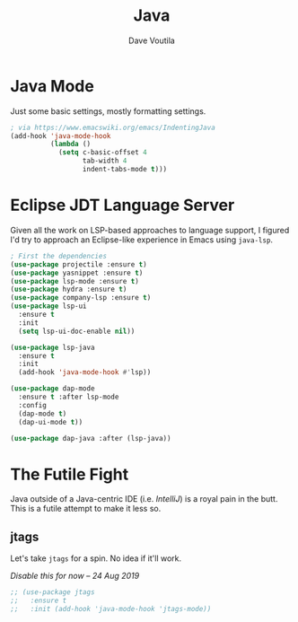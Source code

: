 #+TITLE: Java
#+AUTHOR: Dave Voutila
#+EMAIL: voutilad@gmail.com

* Java Mode
  Just some basic settings, mostly formatting settings.

  #+BEGIN_SRC emacs-lisp
    ; via https://www.emacswiki.org/emacs/IndentingJava
    (add-hook 'java-mode-hook
              (lambda ()
                (setq c-basic-offset 4
                      tab-width 4
                      indent-tabs-mode t)))
  #+END_SRC

* Eclipse JDT Language Server
  Given all the work on LSP-based approaches to language support, I
  figured I'd try to approach an Eclipse-like experience in Emacs
  using =java-lsp=.

  #+BEGIN_SRC emacs-lisp
    ; First the dependencies
    (use-package projectile :ensure t)
    (use-package yasnippet :ensure t)
    (use-package lsp-mode :ensure t)
    (use-package hydra :ensure t)
    (use-package company-lsp :ensure t)
    (use-package lsp-ui
      :ensure t
      :init
      (setq lsp-ui-doc-enable nil))

    (use-package lsp-java
      :ensure t
      :init
      (add-hook 'java-mode-hook #'lsp))

    (use-package dap-mode
      :ensure t :after lsp-mode
      :config
      (dap-mode t)
      (dap-ui-mode t))

    (use-package dap-java :after (lsp-java))
  #+END_SRC

* The Futile Fight
  Java outside of a Java-centric IDE (i.e. /IntelliJ/) is a royal pain
  in the butt. This is a futile attempt to make it less so.

** jtags
   Let's take =jtags= for a spin. No idea if it'll work.

   /Disable this for now -- 24 Aug 2019/

   #+BEGIN_SRC emacs-lisp
     ;; (use-package jtags
     ;;   :ensure t
     ;;   :init (add-hook 'java-mode-hook 'jtags-mode))
   #+END_SRC
